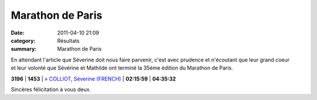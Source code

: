 Marathon de Paris
=================

:date: 2011-04-10 21:09
:category: Résultats
:summary: Marathon de Paris

En attendant l'article que Séverine doit nous faire parvenir, c'est avec prudence et n'écoutant que leur grand coeur et leur volonté que Sévérine et Mathilde ont terminé la 35éme édition du Marathon de Paris.



**3196**  | **1453**    | `» COLLIOT, Séverine (FRENCH)`_ | **02:15:59** | **04:35:32**


Sincères félicitation à vous deux.

.. _» COLLIOT, Mathilde (FRENCH): http://paris-iframe.r.mikatiming.de/2011/index.php?content=detail&fpid=search&id=189972&lang=FR&event=&ageclass=
.. _» COLLIOT, Séverine (FRENCH): http://paris-iframe.r.mikatiming.de/2011/index.php?content=detail&fpid=search&id=189973&lang=FR&event=&ageclass=
